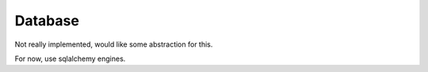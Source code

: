 Database
========

Not really implemented, would like some abstraction for this.

For now, use sqlalchemy engines.
